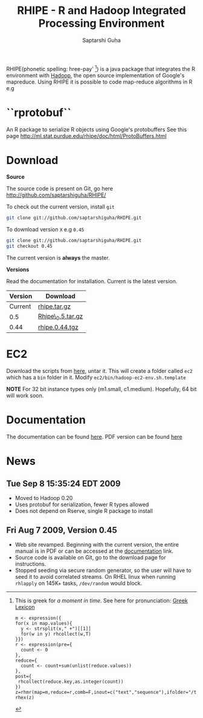 #+AUTHOR: Saptarshi Guha
#+EMAIL: sguha@purdue.edu
#+SHOW: all
#+OPTIONS:   H:3 num:t toc:t \n:nil @:t ::t |:t ^:t *:t TeX:t LaTeX:nil
#+STYLE: <link rel="stylesheet" type="text/css" href="a.css" />
#+TITLE: RHIPE - R and Hadoop Integrated Processing Environment 


RHIPE(phonetic spelling: hree-pay' [1]) is a java package that integrates the R environment with [[http://hadoop.apache.org/core/][Hadoop]], the open source implementation
of Google's mapreduce.  Using RHIPE it is possible to code map-reduce algorithms in R e.g
[1] This is greek for /a moment in time/. See here for pronunciation:
[[http://www.searchgodsword.org/lex/grk/view.cgi?number=4493][Greek Lexicon]]
#+BEGIN_SRC R-example
m <- expression({
for(x in map.values){
  y <- strsplit(x," +")[[1]]
  for(w in y) rhcollect(w,T)
}})
r <- expression(pre={
  count <- 0
},
reduce={
  count <- count+sum(unlist(reduce.values))
},
post={
 rhcollect(reduce.key,as.integer(count))
})
z=rhmr(map=m,reduce=r,comb=F,inout=c("text","sequence"),ifolder="/tmp/50mil",ofolder='/tmp/tof')
rhex(z)
#+END_SRC

* ``rprotobuf``
An R package to serialize R objects using Google's protobuffers
See this page http://ml.stat.purdue.edu/rhipe/doc/html/ProtoBuffers.html


* Download
*Source*

The source code is present on Git, go here [[http://github.com/saptarshiguha/RHIPE/][http://github.com/saptarshiguha/RHIPE/]]

To check out the current version, install =git=
#+BEGIN_SRC sh
git clone git://github.com/saptarshiguha/RHIPE.git
#+END_SRC

To download version =X= e.g =0.45=
#+BEGIN_SRC sh
git clone git://github.com/saptarshiguha/RHIPE.git
git checkout 0.45
#+END_SRC

The current version is *always* the master. 


*Versions*


Read the documentation for installation. Current is the latest version.

| Version | Download         |
|---------+------------------|
| Current | [[file:./dn/rhipe.tar.gz][rhipe.tar.gz]]     |
|     0.5 | [[file:./dn/Rhipe_0.5.tar.gz][Rhipe\_0.5.tar.gz]] |
|    0.44 | [[./dn/rhipe.0.44.tgz][rhipe.0.44.tgz]]   |



* EC2
Download the scripts from [[./dn/rhipeec2.tar.gz][here]], untar it. This will create a folder called =ec2= which has a =bin= folder in it. Modify =ec2/bin/hadoop-ec2-env.sh.template=

**NOTE** For 32 bit instance types only (m1.small, c1.medium). Hopefully, 64 bit will work soon.
* Documentation
The documentation can be found [[file:./doc/html/index.html][here]]. PDF version can be found [[file:./doc/rhipe.pdf][here]]
* News
** Tue Sep  8 15:35:24 EDT 2009
- Moved to Hadoop 0.20
- Uses protobuf for serialization, fewer R types allowed
- Does not depend on Rserve, single R package to install

** Fri Aug  7 2009, Version 0.45
- Web site revamped. Beginning with the current version, the entire
  manual is in PDF or can be accessed  at the [[./doc/index.html/][documentation]] link.
- Source code is available on Git, go to the download page for instructions.
- Stopped seeding via secure random generator, so the user will have
  to seed it to avoid correlated streams. On RHEL linux
 when running =rhlapply= on 145K+ tasks,  =/dev/random= would block.


